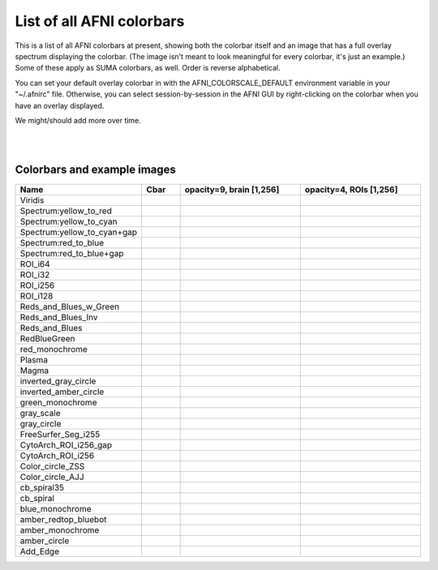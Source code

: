 .. _edu_afni_cbars:

**************************
List of all AFNI colorbars
**************************

This is a list of all AFNI colorbars at present, showing both the
colorbar itself and an image that has a full overlay spectrum
displaying the colorbar.  (The image isn't meant to look meaningful
for every colorbar, it's just an example.)  Some of these apply as
SUMA colorbars, as well.  Order is reverse alphabetical.

You can set your default overlay colorbar in with the
AFNI_COLORSCALE_DEFAULT environment variable in your "~/.afnirc" file.
Otherwise, you can select session-by-session in the AFNI GUI by
right-clicking on the colorbar when you have an overlay displayed.

We might/should add more over time.

|

.. list-table:: Reference images: the dsets viewed as overlay/underlays
   :header-rows: 1
   :widths: 15 35 35

   * - Name
     - anatomical dset
     - ROI dset
   * - Viridis
     - .. image:: media/cbars/Viridis.png
          :height: 3in
          :align: center
     - .. image:: media/cbar_refs/FIG_ref_anat.axi.png
          :height: 3in
          :align: center
     - .. image:: media/cbar_refs/FIG_ref_rois.axi.png
          :height: 3in
          :align: center

|

**Colorbars and example images**
==============

.. list-table:: 
   :header-rows: 1
   :widths: 15 10 35 35

   * - Name
     - Cbar
     - opacity=9, brain [1,256]
     - opacity=4, ROIs [1,256]
   * - Viridis
     - .. image:: media/cbars/Viridis.png
          :height: 3in
          :align: center
     - .. image:: media/cbars/IMGS/tt_cbar_Viridis.axi.png
          :height: 3in
          :align: center
     - .. image:: media/cbars/IMGS_MULTI/mm_cbar_Viridis.axi.png
          :height: 3in
          :align: center
   * - Spectrum:yellow_to_red
     - .. image:: media/cbars/Spectrum:yellow_to_red.png
          :height: 3in
          :align: center
     - .. image:: media/cbars/IMGS/tt_cbar_Spectrum:yellow_to_red.axi.png
          :height: 3in
          :align: center
     - .. image:: media/cbars/IMGS_MULTI/mm_cbar_Spectrum:yellow_to_red.axi.png
          :height: 3in
          :align: center
   * - Spectrum:yellow_to_cyan
     - .. image:: media/cbars/Spectrum:yellow_to_cyan.png
          :height: 3in
          :align: center
     - .. image:: media/cbars/IMGS/tt_cbar_Spectrum:yellow_to_cyan.axi.png
          :height: 3in
          :align: center
     - .. image:: media/cbars/IMGS_MULTI/mm_cbar_Spectrum:yellow_to_cyan.axi.png
          :height: 3in
          :align: center
   * - Spectrum:yellow_to_cyan+gap
     - .. image:: media/cbars/Spectrum:yellow_to_cyan+gap.png
          :height: 3in
          :align: center
     - .. image:: media/cbars/IMGS/tt_cbar_Spectrum:yellow_to_cyan+gap.axi.png
          :height: 3in
          :align: center
     - .. image:: media/cbars/IMGS_MULTI/mm_cbar_Spectrum:yellow_to_cyan+gap.axi.png
          :height: 3in
          :align: center
   * - Spectrum:red_to_blue
     - .. image:: media/cbars/Spectrum:red_to_blue.png
          :height: 3in
          :align: center
     - .. image:: media/cbars/IMGS/tt_cbar_Spectrum:red_to_blue.axi.png
          :height: 3in
          :align: center
     - .. image:: media/cbars/IMGS_MULTI/mm_cbar_Spectrum:red_to_blue.axi.png
          :height: 3in
          :align: center
   * - Spectrum:red_to_blue+gap
     - .. image:: media/cbars/Spectrum:red_to_blue+gap.png
          :height: 3in
          :align: center
     - .. image:: media/cbars/IMGS/tt_cbar_Spectrum:red_to_blue+gap.axi.png
          :height: 3in
          :align: center
     - .. image:: media/cbars/IMGS_MULTI/mm_cbar_Spectrum:red_to_blue+gap.axi.png
          :height: 3in
          :align: center
   * - ROI_i64
     - .. image:: media/cbars/ROI_i64.png
          :height: 3in
          :align: center
     - .. image:: media/cbars/IMGS/tt_cbar_ROI_i64.axi.png
          :height: 3in
          :align: center
     - .. image:: media/cbars/IMGS_MULTI/mm_cbar_ROI_i64.axi.png
          :height: 3in
          :align: center
   * - ROI_i32
     - .. image:: media/cbars/ROI_i32.png
          :height: 3in
          :align: center
     - .. image:: media/cbars/IMGS/tt_cbar_ROI_i32.axi.png
          :height: 3in
          :align: center
     - .. image:: media/cbars/IMGS_MULTI/mm_cbar_ROI_i32.axi.png
          :height: 3in
          :align: center
   * - ROI_i256
     - .. image:: media/cbars/ROI_i256.png
          :height: 3in
          :align: center
     - .. image:: media/cbars/IMGS/tt_cbar_ROI_i256.axi.png
          :height: 3in
          :align: center
     - .. image:: media/cbars/IMGS_MULTI/mm_cbar_ROI_i256.axi.png
          :height: 3in
          :align: center
   * - ROI_i128
     - .. image:: media/cbars/ROI_i128.png
          :height: 3in
          :align: center
     - .. image:: media/cbars/IMGS/tt_cbar_ROI_i128.axi.png
          :height: 3in
          :align: center
     - .. image:: media/cbars/IMGS_MULTI/mm_cbar_ROI_i128.axi.png
          :height: 3in
          :align: center
   * - Reds_and_Blues_w_Green
     - .. image:: media/cbars/Reds_and_Blues_w_Green.png
          :height: 3in
          :align: center
     - .. image:: media/cbars/IMGS/tt_cbar_Reds_and_Blues_w_Green.axi.png
          :height: 3in
          :align: center
     - .. image:: media/cbars/IMGS_MULTI/mm_cbar_Reds_and_Blues_w_Green.axi.png
          :height: 3in
          :align: center
   * - Reds_and_Blues_Inv
     - .. image:: media/cbars/Reds_and_Blues_Inv.png
          :height: 3in
          :align: center
     - .. image:: media/cbars/IMGS/tt_cbar_Reds_and_Blues_Inv.axi.png
          :height: 3in
          :align: center
     - .. image:: media/cbars/IMGS_MULTI/mm_cbar_Reds_and_Blues_Inv.axi.png
          :height: 3in
          :align: center
   * - Reds_and_Blues
     - .. image:: media/cbars/Reds_and_Blues.png
          :height: 3in
          :align: center
     - .. image:: media/cbars/IMGS/tt_cbar_Reds_and_Blues.axi.png
          :height: 3in
          :align: center
     - .. image:: media/cbars/IMGS_MULTI/mm_cbar_Reds_and_Blues.axi.png
          :height: 3in
          :align: center
   * - RedBlueGreen
     - .. image:: media/cbars/RedBlueGreen.png
          :height: 3in
          :align: center
     - .. image:: media/cbars/IMGS/tt_cbar_RedBlueGreen.axi.png
          :height: 3in
          :align: center
     - .. image:: media/cbars/IMGS_MULTI/mm_cbar_RedBlueGreen.axi.png
          :height: 3in
          :align: center
   * - red_monochrome
     - .. image:: media/cbars/red_monochrome.png
          :height: 3in
          :align: center
     - .. image:: media/cbars/IMGS/tt_cbar_red_monochrome.axi.png
          :height: 3in
          :align: center
     - .. image:: media/cbars/IMGS_MULTI/mm_cbar_red_monochrome.axi.png
          :height: 3in
          :align: center
   * - Plasma
     - .. image:: media/cbars/Plasma.png
          :height: 3in
          :align: center
     - .. image:: media/cbars/IMGS/tt_cbar_Plasma.axi.png
          :height: 3in
          :align: center
     - .. image:: media/cbars/IMGS_MULTI/mm_cbar_Plasma.axi.png
          :height: 3in
          :align: center
   * - Magma
     - .. image:: media/cbars/Magma.png
          :height: 3in
          :align: center
     - .. image:: media/cbars/IMGS/tt_cbar_Magma.axi.png
          :height: 3in
          :align: center
     - .. image:: media/cbars/IMGS_MULTI/mm_cbar_Magma.axi.png
          :height: 3in
          :align: center
   * - inverted_gray_circle
     - .. image:: media/cbars/inverted_gray_circle.png
          :height: 3in
          :align: center
     - .. image:: media/cbars/IMGS/tt_cbar_inverted_gray_circle.axi.png
          :height: 3in
          :align: center
     - .. image:: media/cbars/IMGS_MULTI/mm_cbar_inverted_gray_circle.axi.png
          :height: 3in
          :align: center
   * - inverted_amber_circle
     - .. image:: media/cbars/inverted_amber_circle.png
          :height: 3in
          :align: center
     - .. image:: media/cbars/IMGS/tt_cbar_inverted_amber_circle.axi.png
          :height: 3in
          :align: center
     - .. image:: media/cbars/IMGS_MULTI/mm_cbar_inverted_amber_circle.axi.png
          :height: 3in
          :align: center
   * - green_monochrome
     - .. image:: media/cbars/green_monochrome.png
          :height: 3in
          :align: center
     - .. image:: media/cbars/IMGS/tt_cbar_green_monochrome.axi.png
          :height: 3in
          :align: center
     - .. image:: media/cbars/IMGS_MULTI/mm_cbar_green_monochrome.axi.png
          :height: 3in
          :align: center
   * - gray_scale
     - .. image:: media/cbars/gray_scale.png
          :height: 3in
          :align: center
     - .. image:: media/cbars/IMGS/tt_cbar_gray_scale.axi.png
          :height: 3in
          :align: center
     - .. image:: media/cbars/IMGS_MULTI/mm_cbar_gray_scale.axi.png
          :height: 3in
          :align: center
   * - gray_circle
     - .. image:: media/cbars/gray_circle.png
          :height: 3in
          :align: center
     - .. image:: media/cbars/IMGS/tt_cbar_gray_circle.axi.png
          :height: 3in
          :align: center
     - .. image:: media/cbars/IMGS_MULTI/mm_cbar_gray_circle.axi.png
          :height: 3in
          :align: center
   * - FreeSurfer_Seg_i255
     - .. image:: media/cbars/FreeSurfer_Seg_i255.png
          :height: 3in
          :align: center
     - .. image:: media/cbars/IMGS/tt_cbar_FreeSurfer_Seg_i255.axi.png
          :height: 3in
          :align: center
     - .. image:: media/cbars/IMGS_MULTI/mm_cbar_FreeSurfer_Seg_i255.axi.png
          :height: 3in
          :align: center
   * - CytoArch_ROI_i256_gap
     - .. image:: media/cbars/CytoArch_ROI_i256_gap.png
          :height: 3in
          :align: center
     - .. image:: media/cbars/IMGS/tt_cbar_CytoArch_ROI_i256_gap.axi.png
          :height: 3in
          :align: center
     - .. image:: media/cbars/IMGS_MULTI/mm_cbar_CytoArch_ROI_i256_gap.axi.png
          :height: 3in
          :align: center
   * - CytoArch_ROI_i256
     - .. image:: media/cbars/CytoArch_ROI_i256.png
          :height: 3in
          :align: center
     - .. image:: media/cbars/IMGS/tt_cbar_CytoArch_ROI_i256.axi.png
          :height: 3in
          :align: center
     - .. image:: media/cbars/IMGS_MULTI/mm_cbar_CytoArch_ROI_i256.axi.png
          :height: 3in
          :align: center
   * - Color_circle_ZSS
     - .. image:: media/cbars/Color_circle_ZSS.png
          :height: 3in
          :align: center
     - .. image:: media/cbars/IMGS/tt_cbar_Color_circle_ZSS.axi.png
          :height: 3in
          :align: center
     - .. image:: media/cbars/IMGS_MULTI/mm_cbar_Color_circle_ZSS.axi.png
          :height: 3in
          :align: center
   * - Color_circle_AJJ
     - .. image:: media/cbars/Color_circle_AJJ.png
          :height: 3in
          :align: center
     - .. image:: media/cbars/IMGS/tt_cbar_Color_circle_AJJ.axi.png
          :height: 3in
          :align: center
     - .. image:: media/cbars/IMGS_MULTI/mm_cbar_Color_circle_AJJ.axi.png
          :height: 3in
          :align: center
   * - cb_spiral35
     - .. image:: media/cbars/cb_spiral35.png
          :height: 3in
          :align: center
     - .. image:: media/cbars/IMGS/tt_cbar_cb_spiral35.axi.png
          :height: 3in
          :align: center
     - .. image:: media/cbars/IMGS_MULTI/mm_cbar_cb_spiral35.axi.png
          :height: 3in
          :align: center
   * - cb_spiral
     - .. image:: media/cbars/cb_spiral.png
          :height: 3in
          :align: center
     - .. image:: media/cbars/IMGS/tt_cbar_cb_spiral.axi.png
          :height: 3in
          :align: center
     - .. image:: media/cbars/IMGS_MULTI/mm_cbar_cb_spiral.axi.png
          :height: 3in
          :align: center
   * - blue_monochrome
     - .. image:: media/cbars/blue_monochrome.png
          :height: 3in
          :align: center
     - .. image:: media/cbars/IMGS/tt_cbar_blue_monochrome.axi.png
          :height: 3in
          :align: center
     - .. image:: media/cbars/IMGS_MULTI/mm_cbar_blue_monochrome.axi.png
          :height: 3in
          :align: center
   * - amber_redtop_bluebot
     - .. image:: media/cbars/amber_redtop_bluebot.png
          :height: 3in
          :align: center
     - .. image:: media/cbars/IMGS/tt_cbar_amber_redtop_bluebot.axi.png
          :height: 3in
          :align: center
     - .. image:: media/cbars/IMGS_MULTI/mm_cbar_amber_redtop_bluebot.axi.png
          :height: 3in
          :align: center
   * - amber_monochrome
     - .. image:: media/cbars/amber_monochrome.png
          :height: 3in
          :align: center
     - .. image:: media/cbars/IMGS/tt_cbar_amber_monochrome.axi.png
          :height: 3in
          :align: center
     - .. image:: media/cbars/IMGS_MULTI/mm_cbar_amber_monochrome.axi.png
          :height: 3in
          :align: center
   * - amber_circle
     - .. image:: media/cbars/amber_circle.png
          :height: 3in
          :align: center
     - .. image:: media/cbars/IMGS/tt_cbar_amber_circle.axi.png
          :height: 3in
          :align: center
     - .. image:: media/cbars/IMGS_MULTI/mm_cbar_amber_circle.axi.png
          :height: 3in
          :align: center
   * - Add_Edge
     - .. image:: media/cbars/Add_Edge.png
          :height: 3in
          :align: center
     - .. image:: media/cbars/IMGS/tt_cbar_Add_Edge.axi.png
          :height: 3in
          :align: center
     - .. image:: media/cbars/IMGS_MULTI/mm_cbar_Add_Edge.axi.png
          :height: 3in
          :align: center
